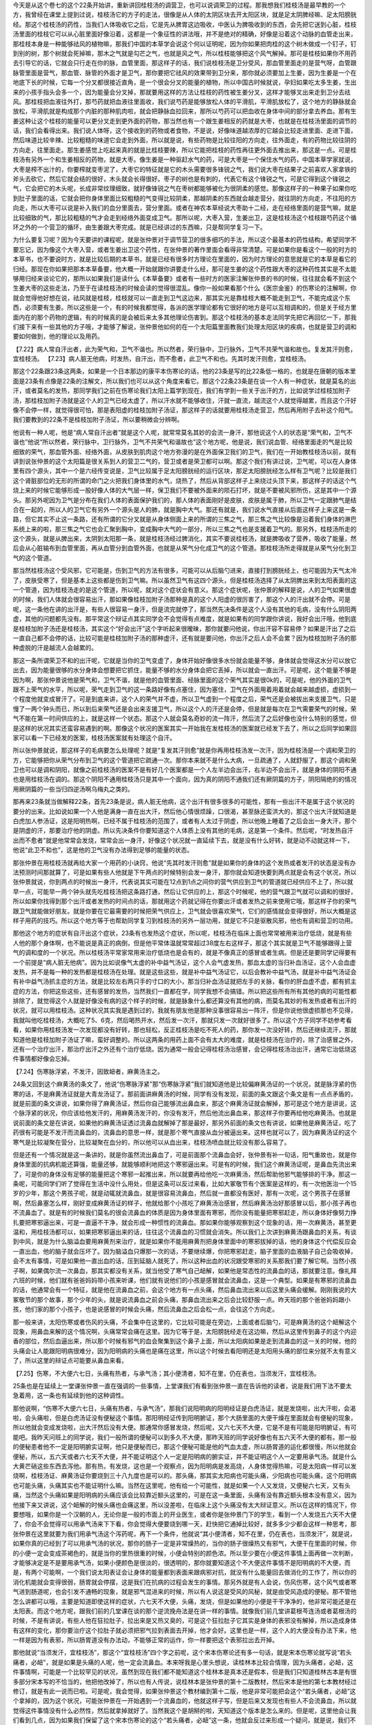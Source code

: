 今天是从这个卷七的这个22条开始讲，重新讲回桂枝汤的调营卫，也可以说调荣卫的过程。那我想我们桂枝汤是最早教的一个方，我曾经在课堂上提到过说，桂枝汤它的方子的走法，很像是从人体的太阴区块去开太阳区块，就是足太阴脾经嘛、足太阳膀胱经。那这个桂枝汤的药性，当我们人体吸收它之后，它是先从脾胃这边吸收，中医认为脾吸收到的东西，会先把它送到心脏，桂枝汤里面的桂枝它可以从心脏里面好像沿着，这都是一个象征性的讲法哦，并不是绝对的精确，好像是沿着这个动脉的血管走出来，那桂枝本身是一种能够祛风的植物嘛，那我们中国的本草学会说这个何以证明呢，因为你如果把肉桂的这个树木做成一个钉子，钉到别的树，那个树就会死掉嘛，那木之气就是勾芒之气，也就是风之气，所以桂枝能够把这个风气解掉。那可是桂枝如果你不用药去引导它的话，它就会只行走在你的脉，血管里面，那这样子的话，我们说桂枝汤是卫分受风，那血管里面走的是营气呀，血管跟脉管里面是营气，那血管、脉管的外面才是卫气，那你要把它祛风的效果带到卫分来，那你就必须要加上生姜，因为生姜是一个在地底下长的时候，它每一个分叉都很接近直角，是一个很会分叉的能量的植物，所以中国古时候就说，孕妇如果吃太多生姜，生出来的小孩手指头会多一个，因为能量会分叉掉，那就要用这样的方法让桂枝的药性被生姜分叉，这样才能够叉出来走到卫分去祛风。那桂枝把血液往外打，那芍药就把血液往里面收，我们说芍药是能够放松人体的平滑肌，平滑肌放松了，这个地方的静脉就会放松，平滑肌就是构成那个内脏的那种肌肉啦，就会把静脉血拉回来，那所以芍药可以把血收在身体中间的部分拿去养血。那有生姜这种让这个桂枝的能量可以更分叉走到更外面的药物，那当然也有一个跟生姜相反的药就是大枣，也就是在桂枝汤里面的调节的话，我们会看得出来。我们说人体呀，这个接收到的药物或者食物，不是说，好像味道越浓厚的它越会比较走进里面、走进下面，然后味道比较辛辣、比较粗糙的味道它会走到外面，所以就是说，有些药物是比较往阳的方向走，往外面走，有的药物比较往阴的方向走，往里面走。那生姜感觉上吃起来真的就是比桂枝要辣，所以它能把桂枝的药性再往更外面去推出来，那这是一点。可是桂枝汤有另外一个和生姜相反的药物，就是大枣。像生姜是一种驱赶水气的药，可是大枣是一个保住水气的药，中国本草学家就说，大枣是榨不出汁的，你要榨就变枣泥了，大枣它的特征就是它的木头需要很多锋锐之气，我们说大枣在结果子之前喜欢人家拿铁的斧头去砍它，然后它就会结的很好，木头就会长得很好。枣子的树也是有刺的，代表它有这个锋锐之气，可是它得到这个锋锐之气，它会把它的木头呢，长成非常纹理细致，就好像锋锐之气在枣树都能够被化为很阴柔的感觉。那像这样子的一种果子如果你吃到肚子里面的话，它就会把你身体里面比较粗糙的气变得比较阴柔，那越阴柔的东西就会越走营分，就往阴的方向走，不往阳的方向走，所以大枣可以说是补入我们的血分里面去，营分里面。或者在神农本草经说大枣助十二经，走在经络里面的是营气嘛，就是比较细致的气，那比较粗糙的气才会走到经络外面变成卫气。那所以呢，大枣入营，生姜出卫，这是桂枝汤这个桂枝跟芍药这个循环之外的一个营卫的循环，由生姜跟大枣完成。就是已经讲过的东西嘛，只是帮同学复习一下。

为什么要复习呢？因为今天要讲的课程呢，就是张仲景对于调节营卫的很多细巧的手法，所以这个最基本的药性结构，希望同学不要忘记，因为像这个大枣入营，或者生姜出卫这个药性，在张仲景的著作里面会看得非常清楚。可是如果你是看这个一般的时方的本草书，也不要说时方，就是比较后期的本草书，就是已经有很多时方理论在里面的，因为时方理论的意思就是它的本草是看它的归经。那现在你如果把那本本草备要，他大概一开始就跟你讲要走什么经，那可是生姜的这个药性跟大枣的这种药性其实是不太能够用归经来谈论它的，那所以如果我们是读什么《本草备要》或者有一些时方的医家注解张仲景的书的时候，往往就会看不到这个生姜大枣的这些走法，乃至于在读桂枝汤的时候会读的觉得很混乱。像你一般如果看那个什么《医宗金鉴》的伤寒论的注解啊，你就会觉得他好想在说，祛风就是桂枝，桂枝就可以一直走到卫气这边来，那其实光是靠桂枝大概不能走到卫气，不能完成这个东西，必须要有生姜。所以这些是一个，有的时候我都觉得，各派的医学理论都有它很好的地方是可以互相调和的，但是关于经方里面内在的那个药物的逻辑，有的时候真的是会被后来太多其他理论伤害到。那这个桂枝汤的基本走法同学先把它再回忆一下，那我们接下来有一些其他的方子哦，才能够了解说，张仲景他如何的在一个太阳篇里面教我们处理太阳区块的疾病，也就是营卫的调和要如何做到，他的理论以及用药。

【7.22】病人常自汗出者，此为荣气和，卫气不谐也。所以然者，荣行脉中，卫行脉外，卫气不共荣气谐和故也。复发其汗则愈，宜桂枝汤。
【7.23】病人脏无他病，时发热，自汗出，而不愈者，此卫气不和也。先其时发汗则愈，宜桂枝汤。
 
那这个22条跟23条这两条，如果是一个日本那边的康平本伤寒论的话，他的23条是写的比22条低一格的，也就是在唐朝的版本里面是23条有点像是22条的注解文，所以我们也可以从这个角度来看它。那这个22条23条是在谈一个人有一种症状，就是莫名的出汗，或者莫名的发热，那同学我们之前在伤寒论我们太阳上篇学到现在，我们有学到一些关于出汗的方，比如说学过桂枝加附子汤，那桂枝加附子汤就是这个人的卫气已经太虚了，所以汗水就不能够收住，汗就一直流，越流这个人就觉得越累，而且这个汗好像不会停一样，就觉得很可怕，那是表阳虚的桂枝加附子汤证，那这样子的话就要用桂枝汤走营卫，然后再用附子去补这个阳气。我们要教到的22条不是桂枝加附子汤证，所以要稍微会分辨啊。
 
他说有一种人呢，他是“病人常自汗出者”就是这个人呢，就常常莫名其妙的会流一身汗，那他说这个人的状态是“荣气和，卫气不谐也”他说“所以然者，荣行脉中，卫行脉外，卫气不共荣气和谐故也”这个地方呢，他是说，我们说血管、经络里面走的气是比较细致的荣气，那血管外面、经络外面，从皮肤到肌肉这个地方弥漫的是在外面保卫我们的卫气，我们在一开始教桂枝汤以前，就有讲到说张仲景的这个太阳篇是很关系到人的营卫二气的，营卫或者是荣卫都可以啊。那这个我们有讲过说，卫气呢，可以在人身体里有四个源头，其中一个是六经传变说是，卫气比较属于足太阳膀胱经的运行区块，那足太阳膀胱经怎么样有卫气呢？比较是我们这个肾脏部位的无形的所谓的命门之火把我们身体里的水气，烧热了，然后从背部这样子上来绕过头顶下来，那这样子的话这个气烧上来的时候它能够形成一股好像人体的大气层一样，保卫我们不要被外面来的陨石打坏，就是不要被风邪所伤，这是其中一个源头。那另外呢因为卫气是分布在我们人体的表面保护我们的，那人体的表面刚好是皮肤，皮肤是属于肺，所以卫气一定跟肺气是结合在一起的，所以人的卫气它有另外一个源头是人的肺，就是胸中大气。那还有就是，我们说水气直接从后面这样子上来这是一条路，但它其实不止这一条路，还有所谓的它分叉就是从身体侧面上来的所谓的三焦之气，那三焦之气比较像是沿着我们身体的淋巴系统上来的啦，那三焦之气它也会汇聚到胸中，变成胸中大气的一部分，所以三焦之气也是支援着卫气的。那另外，桂枝汤所走的这个源头，就是从脾出来，太阴到太阳那一条，就是桂枝汤经过脾消化，其实不要说桂枝汤，就是脾吸收了营养，吸收了能量，然后会从心脏输布到血管里面，再从血管分到血管外面，也就是从荣气分化成卫气的这个管道。那桂枝汤所走得就是从荣气分化到卫气的这个管道。

那当然桂枝汤这个受风邪，它可能是，伤到卫气的方法有很多，可能可以从后脑勺进来，直接打到膀胱经上，也可能因为天气太冷了，皮肤受寒了，但是基本上这些都是伤到卫气嘛。所以虽然卫气有这四个源头，但是桂枝汤选择了从太阴脾出来到太阳表面的这一个管道，因为桂枝汤走的是这个管道，所以呢，就对这个症状会有意义。那这个症状呢，张仲景的解释是说，人的卫气如果很虚的时候，我们人体就会很容易出汗，那如果像桂枝加附子汤那种是真的这个人阳虚的很厉害了，那这个人的汗出就不会停。可是呢，这一条他在讲的出汗是，有些人很容易一身汗，但是流完就停了，那当然先决条件是这个人没有其他的毛病，没有什么阴阳两虚，其他的问题都先没有。那平常这个辩证点其实同学会不会觉得有点难度，就是如果有的同学跟你讲说，我好会出汗哦，他到底是桂枝加附子汤还是桂枝汤，其实这个“好会出汗”这个字听起来很暧昧，那你就要问他说，你出汗容不容易停？如果是汗出了之后一直自己都不会停的话，比较可能是桂枝加附子汤的那种虚汗，还有就是要问他，你出汗之后人会不会累？因为桂枝加附子汤的那种虚脱的汗是越流人会越累的。

那这一条所谓荣卫不和的出汗呢，它就是当你的卫气变虚了，身体开始好像很多水份就会能量不够，身体就会觉得这水分可以放它出去，因为能量很够的水分身体会想要把它抓住，能量不够的水分身体会把它丢掉，所以就会一直出汗。可是呢，这个能量不够是因为啊，那张仲景说他是荣气和，卫气不谐，就是他的血管里面、经脉里面的这个荣气其实是很0k的，可是呢，他的外面的卫气跟不上荣气的水平，所以呢，荣气走到卫气的这一条路好像有点塞住，因为塞住，卫气在外面用着用着就会越来越虚损，虚损到一个程度他就变成冒汗了。可是到底来讲，这个人的荣气并不虚，所以卫气虚到一个程度之后，荣气还是会被拔出来支援卫气，只是慢了一两个钟头而已，所以到后来荣气还是会出来支援卫气，所以这个人的汗还是会停，但是就是每次在卫气需要荣气的时候，荣气不能在第一时间供应的上，就是这样一个状态。那这个人就会莫名奇妙的流一阵汗，然后流了之后好像也没什么特别的感觉，但是这样的状况其实还蛮容易遇到的啊。那像这个状况的医案其实一开始我在发桂枝汤的医案就已经发下去了，所以之后同学如果回家可以看一下已经发的医案，桂枝汤医案就有处理这个自汗。

所以张仲景就说，那这样子的毛病要怎么处理呢？就是“复发其汗则愈”就是你再用桂枝汤发一次汗，因为桂枝汤是一个调和荣卫的方，它能够把你从荣气分布到卫气的这个管道把它疏通一次。那你本来就不是什么大病，一旦疏通了，人就舒服了，那这个调和荣卫也可以是调和阴阳，就像之前桂枝汤的医案不是有好几个医案都是一个人左半边会出汗，右半边不会出汗，就是身体的阴阳不通也是用桂枝汤在调的。那这个阴阳不通用桂枝汤只是其中一个面向，因为真的阴阳不通我们还有厥阴篇的方子，阴阳隔绝的的情况用厥阴篇的一些当归四逆汤啊乌梅丸之类的。

那再来23条就当做解释22条，首先23条是说，病人脏无他病，这个出汗有很多很多的可能性，那有一些出汗不是属于这个状况的要分的出来。比如说如果一个人他是满身一直在出大汗，然后他心情很烦躁，口很渴，甚至脉还蛮洪大的，那这个出大汗就知道是白虎加人参汤证，这是阳明热啊，已经不属于桂枝汤的范围了，或者有人太过于阴虚，所以他晚上睡着了之后会出一身大汗，那个是阴虚的汗，那要治疗他的阴虚。所以先决条件你要知道这个人体质上没有其他的毛病，这是第一个条件。然后呢，“时发热自汗出而不愈者”就是他常常会发烧，常常会出一身汗，好像这个状况就一直延续下去，就是没有什么好转，就是动不动就这样一下，他说“此卫不和也”，这是他的卫气没有办法得到足够的能量的状态。

那张仲景在用桂枝汤就再给大家一个用药的小诀窍，他说“先其时发汗则愈”就是如果你的身体的这个发热或者发汗的状态是没有办法预测时间那就算了，可是如果有些人他就是下午两点的时候特别会发一身汗，那你就会知道快要到两点就是会有这个状况，所以张仲景就说，你到两点的时候出一身汗，代表说其实可能在12点到1点之间你的营气供应到卫气的管道就已经供应不上了，所以就早一点，可能早一两个钟头就先吃桂枝汤把这条路打通，然后让它供应的上，那这个时候呢，他的营气跟卫气就可以调和的很好，所以如果你找得到那个出汗或者发热的时间点的话，那就用这个药就记得在你要出汗或者发热之前来使用它哦，那这样子你的荣气跟卫气就能做好朋友。就是你要在它最需要的时候把荣气供应上，卫气就会很喜欢荣气，它们的感情就会变得很好，所以大概是这样子用药的技巧。所以这个地方等于也帮助同学复习到桂枝汤的另外一层功用，就是它不只是驱散风邪，他也有调和营卫的功用。

那他这个地方的症状有自汗出这个症状，23条有也发热这个症状，所以呢，桂枝汤在临床上面也常常被用来治疗低烧，就是有些人他的那个身体啊，也不能说是真正的病倒，但是他平常体温就常常超过38度左右这样子，那这个其实就是卫气不能够跟得上营气的调和度的一个状况。所以桂枝汤平常家常用来治疗低烧也是会有的，就是不像真正的感冒或者生病。但是还是要同学记得要有一个前提是“病人脏无他病”。因为比如说像气太虚的补中益气汤证，这个人会气虚发热，那血太虚的当归补血汤证，这个人会血虚发热，并不是每一种的发热都是桂枝汤在处理。就是这些这些，就是补中益气汤证它，以后会教补中益气汤，就是补中益气汤证会有补中益气汤抓主症的方法，就是比较左右两只手的寸口的大小，那当归补血汤证就把左手的关脉，看你的肝血虚不虚，都有抓主症的方法，你把这些这些，还有感冒的发热，当然我们一直都在学，同学我想不会搞错。所以把这些所有所有其他的病的可能性都排除了，就觉得这个人就是好像没有病的这个样子的时候，就是脉象什么都还算没有其他的病，而莫名其妙的有发热或者有出汗的状况，就可以用桂枝汤。这种状况其实我是遇到过的，我就有朋友他是那种没事很容易出一阵汗，但是你说他很虚损那也不见得，我就叫他吃桂枝汤，大概吃了5、6克，然后喝热开水，然后发一次汗，那就只发一次就好很多了。所以这个方子同学不妨参考看看，如果你用桂枝汤发一次发现都没有好转，那也轻松，反正桂枝汤是吃不死人的药，那你发一次没好转，然后还继续流汗，那就知道他是桂枝加附子汤证了嘛，蛮好调整的。所以这两条的用药上面不会有太大的难度，就是桂枝汤在治疗的，除了治感冒之外，还有一个治疗出汗，那治疗出汗之外还有个治疗低烧。因为通常一般会记得桂枝汤治感冒，会记得桂枝汤治出汗，通常它治低烧这件事情都好像会忘掉。

【7.24】伤寒脉浮紧，不发汗，因致衄者，麻黄汤主之。

24条又回到这个麻黄汤的条文了，他说“伤寒脉浮紧”那“伤寒脉浮紧”我们就知道他是比较偏麻黄汤证的一个状况，就是脉浮紧的伤寒的话，不是麻黄汤证就是大青龙汤证了。那前面讲麻黄汤的时候，同学有没有发现，前面的条文跟这个条文是有一点点矛盾的，就是前面的条文讲说，如果你得了麻黄汤证，然后你自己能够流出鼻血来，那这个麻黄汤证就会解掉，那可是这个地方是讲说，这个脉浮紧的状况，你应该给他发汗的，用麻黄汤发汗的，你没有发汗，然后他流出鼻血来，那这样子你要再给他吃麻黄汤。也就是说前面的条文是在讲说，如果他的麻黄汤证透过流鼻血就解掉了那是最好，那另外前面的条文也有讲说，如果他是麻黄汤证，吃了药很有可能是不发汗而流鼻血的，流鼻血的意思一样，就是那个寒气直接从血分被逼出来。这样也就可以了，因为麻黄汤证的这个寒气是比较凝聚在营分，比较凝聚在血分的，所以他可以从血出来，桂枝汤喷血就比较没有那么容易了。

但是还有一个情况就是这一条讲的，就是你虽然流出鼻血了，可是前面那个流鼻血会好，张仲景有补一句话，阳气重故也，就是你身体里面的抗病机能还算强，能量还够，就能够顺利地把这个寒邪逼出来。可是有的时候，我们这个麻黄汤证呢，是鼻血先流出来了，可是你的身体没有足够的能量把这个寒邪一起推出来，所以就要再给他吃一次麻黄汤，然后帮助他邪气能够排的干净。那这一条呢，可能同学们听了觉得在生活中没什么用处，但是这条可以反过来看，比如大冢敬节有个医案是这样的，有一次他医治一个15岁的少年，那这个男孩子呢，就是动辄就流鼻血，就是很容易流鼻血，然后就一直都没有医好，那有一次呢，这个男孩子在感冒啊，然后鼻塞怎么样，刚好变成麻黄汤证的样子，他就给那个小孩吃了麻黄汤治感冒，然后麻黄汤治好那感冒以后，那小孩子再也不流鼻血了。就是有的时候我们莫名的很会流鼻血的体质是因为身体里面有寒邪，而你没有能量把寒邪赶走，所以身体好像努力挣扎要把寒邪逼出来，可是一直逼不干净，就会形成一种惯性的流鼻血。那如果你能够观察到这个现象的话，用一次麻黄汤，甚至更温和，用桂枝汤都可以，如果把寒邪逼出来的话，往往这个流鼻血的习惯就会消失。所以我们上次讲到麻黄汤跟鼻血的关系，有谈到中风，就是为什么脑溢血要用麻黄剂来治疗，就是如果你不能用麻黄剂把身体里面中的寒邪拔掉的话，他的身体这个代偿反应会一直出血，他的脑子就会压坏了。因为脑溢血只爆那一次的话，不要继续爆，你把寒邪赶走，脑子里面的血液脑子自己会吸收掉，会不太有事情，可是如果他一直出血的话，压到延脑人就死了，所以这种出血的状况跟受寒邪的关系那我们要了解它啊。当然小孩子啊，如果偶尔流一次鼻血，那其实都没有关系，就当他受了寒气自己衄解，如果他是常态性的流鼻血的话，那就要注意。像礼拜六班的时候，他们就有爸爸妈妈带小孩来听课，他们就有说他们的小孩是感冒就会流鼻血，这是一个典型。如果是有寒邪的流鼻血的话，他通常会有一个特征，就是他在流鼻血之前，会这个地方有一点头痛，然后鼻血流出来以后这里头痛会缓解。刚刚我说的大冢敬节的那个故事，那个少年的头，就是说流鼻血之前会头痛，那鼻血流出来之后会比较舒服一点。昨天班的那个爸爸妈妈跟小孩，他们家的那个小孩子，也是说感冒的时候会头痛，然后流鼻血之后会松一点，会往这个方向走。

那一般来讲，太阳伤寒或者伤风的头痛，不会集中在这里的，它比较可能是在旁边，上面或者后脑勺，可是麻黄汤的这个衄解这个现象，用鼻血来解的这个情况啊，头痛常常会痛在这里。因为它等于是，太阳膀胱经走在这边嘛，然后从这里传到鼻子的这个内迎香的部位，然后血逼出来，所以那个时候有邪气的血会聚集到这个鼻子上面，所以太阳病如果是走到流鼻血的这一关的时候，他的头痛会让人能跟阳明病很难分，因为阳明病的头痛也是痛在这里，所以这个时候去看阳明还是太阳用头痛的部位来分就不太有意义了，所以这里的辩证点可能要从鼻血来看。

【7.25】伤寒，不大便六七日，头痛有热者，与承气汤；其小便清者，知不在里，仍在表也，当须发汗，宜桂枝汤。

25条也是在延续上一堂课张仲景一直在强调的一些事情，上堂课我们有看到张仲景一直在告诉他的读者，说是我们用下法不要太急着用，这一条也有延续到他的这种调性。

那他说啊，“伤寒不大便六七日，头痛有热者，与承气汤”，那我们说阳明病的阳明经证是白虎汤证，就是发烧啦，出大汗啦，会渴啦，会头痛啦，但是白虎汤证没有便秘这个事情。那阳明经证传到阳明腑证，那个大肠里面的大便干燥在里面就会有便秘的现象，所以他就会变成发烧啦，出大汗然后没有大便。那通常你感冒发烧，然后呢，又六七天不大便，它是不是有可能是阳明腑证，有可能吧。我昨天问班上的同学说，我们一般所谓的便秘可以到多久不大便，那昨天班的同学说好像也有五六天不大便的都有。那一般的便秘患者他不一定是阳明腑实证啊，他只是便秘而已，那这个便秘可能是他的气血太虚，所以肠胃道的运化都很慢，所以他就会便秘，所以，五六天或者六七天不大便，并不能证明这个人一定是阳明病的腑实证，并不能证明这个人一定要用承气汤。就是什么大黄芒硝这些东西去泻他。那有热，有发烧，这也是一个观察点，因为阳明病是发高烧，人身体觉得热嘛，可是太阳病一样可以发烧啊，桂枝汤证、麻黄汤证你要烧到三十八九度也是可以的。那头痛，那其实太阳病也可能头痛，少阳病也可能头痛，这个阳明病也可能头痛，头痛其实也不能证明什么嘛。当然在这里呢，他有给一个可能性，就是如果一个人又发烧，又便秘六七天，又有头痛，当然这个头痛如果是阳明病的头痛应该会比较靠近额头这里的，可是在这一条里面，头痛有没有靠近额头根本没有意义，因为他接下来又讲说，这个衄解的时候头痛也会痛这里，所以没差啦，在临床上这个头痛没有太大辩证意义。所以在这样的情况下，你要想哦，如果你是一个汉朝的人，无论你是一般的市面上的开业医生，或者你是张仲景门下的学生，看到一个人发烧五六天不大便了，你会不会觉得可以用承气汤来下下看，你会觉得大便要烧到哪一天，赶快把它通掉比较好，就多多少少都会这样一种思考，那张仲景在这里就要为我们用承气汤这个泻药呢，再下一个条件，他就说“其小便清者，知不在里，仍在表也，当须发汗”，就是说，如果你真的已经到了可以用承气汤的状况，那你的肠子一定是非常燥热的，当你的肠子很燥热又有邪气，大便干在里面的时候，你的小便一定会变成茶褐色的，就是当你的里热很重的时候，小便会特别的颜色浓。所以至少要在小便这件事情上面再做一次判断，才能够决定是不是要用承气汤，如果小便颜色是很淡的，很透明的，那你就要知道这个不大便这件事情不是阳明病的不大便，而是，有两个可能啊，一个我们说太阳表证会让身体的能量都到表面来跟病邪对抗，就没有什么能量回去做消化的工作了，所以你的消化机能就会变得很弱，肠胃就会停摆，这是我们在抗病的过程会发生的事情。那另外就是有人会说，伤风伤寒，这个风气或者寒气进到肠道呢，也会引发不通畅的现象，就是邪气混进来的时候，所以有人说这是受风的风秘，就是由受风造成的便秘。那不管他怎么讲都可以哦，主要是知道即使这样的症状，六七天不大便，头痛，发烧，但是如果他的小便是干干净净的，他非常可能还是在太阳表。而这个地方呢，跟我们前的几堂课在谈的那个逆流挽舟法是在讲一样的事情。就像我们前几堂讲葛根芩连汤或者葛根汤的时候，不是有讲说，有些人他在狂拉肚子，拉出来是又热又臭的，可是这个狂拉肚子它其实是身体的表邪没有解掉，所以造成身体有这样的变化，那你要治疗这个拉肚子就必须把邪气拉到表面去开掉，他才会好。这里也是一样，这个人的大便没有办法下来，他一样是因为有表邪，所以肠胃道没有办法动，不能够正常的运作，你一样要把这个表邪拉出去开掉。

那他就说“当须发汗，宜桂枝汤”，那这个“宜桂枝汤”四个字之前呢，这个宋本伤寒论还有多一句话，就是宋本伤寒论就写说“若头痛者，必衄”，就是如果是头痛的人呢，他一定会流鼻血。本来呀我是心里头想说，读桂林本比较合情理，因为头痛者，必衄，这件事情啊，可能是一个比较罕见的状况，虽然到现在我们都不能知道这个桂林本是真本还是假本，但是我们只知道桂林古本是有很多部分宋本写的不恰当的，他把他改掉了，所以也有人传说，说桂林本是张仲景的第十二版教材，然后宋本是他的第七本教材经过修订，就是有此一说而已啦。可是呢，我会觉得，如果张仲景这个教材编到第十二版，他是非常可能把会这个“若头痛者，必衄”这个拿掉的，因为这个状况，可能张仲景在一开始遇到一个流鼻血的，他就这样子写，但是后来又发现也有些人不会流鼻血，所以就觉得这件事情没有什么必然性，然后就拿掉就好了。当然我这个是胡掰的啦，天知道这个版本是怎么来的。但是呢，这里他会让我们看到几点，因为如果我们保留了这个宋本伤寒论的这个“若头痛者，必衄”这一条，他就会反过来形成一个疑问，就是说，我们不是说感冒的时候流鼻血要用麻黄汤吗，因为麻黄汤直接作用在营分比较多，这样比较对得到鼻血，比较对得到营分中的寒邪，那为什么在这个情况下又要用桂枝汤呢？首先我们要回头看宋本这个“若头痛者，必衄”这个意义在哪里，因为如果这个人是阳明腑实证，就是这个小便是茶褐色的阳明腑实证，那当然头痛点可能痛在这边，可是如果他不是阳明腑实证，而他头痛痛在这边的话，那就代表这个头痛是太阳经要从衄解之前的头痛，所以同样看起来好像阳明病的头痛，可是他会多一个痛到后来会有鼻血出来。那鼻血一出来就会让人看出，哦，这个是太阳经，不是阳明经，也就是阳明经的头痛是不会动到鼻血的，可是太阳经要驱除寒邪的时候会动得到鼻血。所以等于是“若头痛者，必衄”实际是在标示，你看你看你看，他这个头痛虽然痛在阳明痛的地方，可是出来的是鼻血，所以代表他是太阳的，是这样子在辩证啊。但是这个拿掉也好，因为这个状况的病人绝不是人人都要喷鼻血给你看，所以有这句话有时候也蛮险的，等不到鼻血怎么办，那就照阳明治吗，那当然也不是啦。那可是呢，如果你这个地方会头痛，然后也会流鼻血，理论上你要用麻黄汤把这个血分的寒气开出来，可是为什么这里要退一步用成桂枝汤呢？当然，要祛除太阳经的风邪，用麻黄汤跟桂枝汤很好，我觉得桂枝汤比较驱寒邪的力道比较弱啦，但是桂枝汤比较能够作用在风伤卫的状况，寒伤营的状态是比较适合用麻黄汤的，可是这里不得不用桂枝汤的理由在哪里啊？就是这个人他已经便秘了六七天了，那如果他的便秘不是阳明腑实证，不需要用承气汤，这就代表这个人的肠道一定是比较没有津液，比较干，那当这个人的肠道比较干的时候，你用桂枝汤，桂枝汤的这个入营出卫的这个药味是平衡的，所以桂枝汤用了之后就算你发了汗，这个人不会被你抽干。可是麻黄汤它是一个非常专注在营分，然后把营血逼出来变成汗的一个药，所以你用了麻黄汤一定就会对营气伤的比较多，那营气伤的比较多这个人的血跟津液就会比较少。那已经在便秘的人，就不一定经得起麻黄汤再伤营血这件事情，所以在这个前提下之下，你就要把麻黄汤退成桂枝汤。所以这一条在临床的指标上面就是说，像昨天那个小朋友的爸妈就问我说，那我们小孩子可以吃麻黄汤吗？就是鼻血的那个问题。那我就说那你要看他大便顺不顺，如果他是那种两三天才大便一次的，那你用麻黄汤可能会害他大便更不顺，所以就要做一些调节啊。所以这是一个用麻黄汤要退一步调节成桂枝汤的状况，也就是麻黄汤呢是取汗于营，桂枝汤是取汗于卫，所以这是一个相对的存在。
 
【7.26】伤寒发汗已解，半日许复烦，脉浮紧者，可更发汗，宜桂枝汤。

张仲景的书里面如果写发汗通常都是指麻黄汤证，用麻黄汤之类的药，因为桂枝汤我们说是“解肌”，比较不说发汗，不是绝对地说，不是那么严格的划分。有的时候啊，我们麻黄汤证用麻黄汤发一次汗，觉得身体舒服很多了，可是感冒这种东西，这个邪气啊，有的时候不是一次发汗可以驱赶得很干净的，你发汗发的太少了可能也不干净，发汗发的太多了可能汗孔太开了，它又回来一点。所以有可能在身体里面有一点残留的邪气，在之后的几个钟头里面，它又开始重新繁殖蔓延，那繁殖蔓延了之后呢，同一种邪气又再次做大，他的病状又会回来，那在病状回来的时候，我们讲过，当我们的正气和邪气在纠缠不清的时候，人会有烦的感觉，这前面的课有讲过了。那另外就是脉也会变回原来的有表邪的脉，就脉又变成浮紧了，一旦我们发汗解了之后，那个人的脉就不是那么浮了，就比较下来了，但是他的邪气又开始产生，又再次的恢复到原来的感冒状态，他的脉又变成又浮起来。那这个“脉浮紧”在宋本是写“脉浮数”，就是跳的很快，那个数字的数啊。那其实“脉浮紧”或者“脉浮数”这两个说法都是很有意义的，因为我们说这个病邪在蔓延的时候，脉会跳得比较快，先前讲过，病如果有传的话这个人就会比较烦，他的脉就会跳得比较快，所以脉变得数是一个病在扩展的状态人会有的反应，那脉浮紧的话呢，等于是标识着他又回到这个原来麻黄汤证的这个寒邪的状态，可是呢，它虽然回复到原来的这个症状，可是张仲景给了一个叮咛，就是你如果要同样的证状你麻黄汤证你要第二次发汗的时候，请不要再用麻黄汤了。因为麻黄汤之所以使用，是因为你的汗孔都封死了，所以要开汗孔，用麻黄才能打开这条出汗的管道。那如果你已经半天之前就用麻黄汤开过一遍了，虽然他第二次症状又相同，汗孔还是闭的，但是这时候汗孔其实已经被打松了，所以即使这个人是无汗，第二次的发汗还是用桂枝汤就可以，不要再用麻黄汤了。如果再用麻黄汤的话，他的汗孔没有束的那么紧，你用麻黄汤就会发到他脱阳。所以在这里就是叮咛说，如果你用过一次麻黄家族的发汗剂的话，第二次再发汗的时候，就不要再用麻黄剂了，用桂枝汤。上次就是因为还没有讲到这一条，所以助教感冒的时候打电话给我，说要再用第二次麻黄汤，我就想糟糕了，教书教一半还是害死人，然后赶快跟助教讲说，尺脉有没有虚呀，有虚要先吃小建中汤补好啊，补好再用桂枝汤发就好，那后来助教就用桂枝汤发好了。所以第二发不要再用麻黄，因为麻黄会让人变虚呀，就是第二发你感冒好了人的命也没了就没有意思啊，所以顾护人的正气是非常重要的。所以在这里还是要有这个基本的观念，不是说我们医疗一个疾病，绝不是说把邪气赶走就好，要紧的是这个人本身的生命能，本身的元气是不是能够保护在一个很好的状态。所以在这一条上面细节同学都不用记得太清楚，但是至少记得说，如果你得的这种汗孔没有开，没有汗的这种麻黄汤类的这个病话，第一发可以用麻黄，第二发开始就不要用麻黄了，这样就可以了，麻黄汤用的时候要小心，不要用第二次。
 
【7.27】凡病，若发汗，若吐，若下，若亡血，亡津液，阴阳自和者，必自愈。
【7.28】大汗之后，复下之，小便不利者，亡津液故也，勿治之，久久小便必自利。
 
27条跟28条都是在讲一个勿治的学问，就是不要加以干涉的一个状况。27条他说呀“凡病，若发汗、若吐、若下、若亡血、亡津液”，就是你在治疗一个病人的时候呢，可能用过发汗法，可能用过吐法，可能用过泻药，可能这个病人有失血，比如说这个病人可能是刚好是产后啦，MC后啦或者是流过鼻血怎么样，或者是亡津液，就是当我们用下法或怎么样，这个人的津液就会受损嘛，大汗也会伤津液。这些病人在治疗的过程里，受到了这些损害，然后现在呢，你把他的病也治得差不多了，可是这个人已经受过这些治疗的过程这个创伤啊，那这个创伤你要不要处理呢？那张仲景就说“阴阳自和者必自愈”。也就是这个人如果他身上的病邪已经离开了，就是可能你用了麻黄汤发了大汗，但是现在这个人被你发的很虚，津液也没有了，但是至少他邪气已经赶走了嘛，那你要去看他是不是真的身体已经可以不用处理，那你就要稍微把一下他的脉，看一下这个人的脉是不是“阴阳自和”。这个“阴阳自和”其实有很多讲法，如果说是用脉象来讲的话，你就要把一把……如果同学自己平常有在把脉的话就不会这么困难，因为如果脉已经回复到你平常没事时候的脉象就OK了啦。那有些人，那或者是你把一把就是有没有上焦脉跟下焦脉，就是尺跟寸它的跳法是完全不一样的，或者是左手的跳法跟右手的跳法是完全不一样的，就是那个形状、大小、强弱都差很多，如果尺寸差很多，寸关尺那个差别太大，或者左手跟右手差别太大，那就代表他的身体里面阳跟阴还是互相冲突分裂的嘛，那这样子可能要继续有一些挽救的措施。可是如果你把到的脉是觉得，哎，这个脉啊三部，浮中沉，左右手，他的脉象都有一个共通的调子，好像他身体里面的每一个部位都已经有一种共鸣的感觉，就是他这个脏跟那个脏它的那个跳法都有一个共通的调子在里面的时候，那代表他的身体已经正常或者是健康的那个能量运作已经开始发动了。那这样子的话，就算他的身体有什么损伤，那你就不用医他，你可能让他喝一点稀饭啦，多休息啦，他的身体这个正常的运作会帮助他疗愈他自己，所以在这里不要太过尊重病人，又给他加什么东西。那这个“阴阳自和”还有一个讲法就是，你摸他的皮肤是有一点湿润的感觉的，不是出汗，而是你知道皮肤有些人不湿润是完全干干的，因为人如果阴阳不调皮肤是会完全干掉的。那皮肤有一些湿润的感觉，然后呢，他的嘴巴没有很渴，因为其实生病之后多多少少都会有一点渴，但是没有渴到很烦躁的那种渴，就是嘴巴还OK。你问他说，如果你要吞口水，你还会有口水吗？他说还有，那这样就好，因为有口水就代表你的气已经上得来了。所以嘴巴还有口水，皮肤有一点湿润感，这也是一个阴阳自和的象征，那有了这些象征呢，你就不要去医他。

那张仲景为什么要这样讲呢？因为啊，这一条跟下一条讲的是一个很类似的现象，下面28条他说，大汗之后，复下之，就是你发了汗之后呢，然后又用了下法，因为，这个发汗之后复下之不一定是医坏哦，因为有的时候我们表邪用汗法发掉，那发完汗他有一些残余的邪气转到里变成阳明证了，所以要用下法，所以他是一连串，就不一定是误治。但是呢，即使他不是误治，在这个过程里面病人又出了一身大汗，又狂拉了一堆大便，他的津液能不伤吗？当然是津液受损很多，身体的水分很不够。那在经过了这样一个疗愈的过程，如果这个病人跟你讲说，哎呀，我好久都没有尿了，那你听起来应该怎么说，这不是天经地义的事吗，就是他是因为津液已经受了那么多损伤了，所以他要等他的身体这个自我疗愈的机能回来，重新的肠胃再吸收水分，再慢慢变成津液，然后再慢慢转输到它该去的地方，然后再有尿，这是理所当然的事情啦。那张仲景就说，他说这样子的疗愈过程之后，如果一个人他尿不太出来，他说这是因为“亡津液”，是因为他的津液跑掉太多了，所以呢“勿治之，久久小便必自利”就是你不要医他，不要做什么干涉，那你再等等看，他之后小便就会回来了。那宋本这个“久久小便必自利”是写“后小便利者，必自愈”，就是等到之后他小便回来了，他的病就都好了。那这两条的意义在哪里呢？因为这两条是一个身为医者很容易鸡婆的地方，就是比如说，当我医一个病人，医到好像感冒医的差不多，折腾了两天，总算医的差不多了，然后呢，他就，哎呀，我尿不出来耶，结果你一听就觉得说，哦，又有可以开药的机会了，然后你给他吃利尿药。那这不是害死人吗？他已经津液损伤两次了，你再吃利尿药，损伤第三次，这个人还能好吗？所以这是一个张仲景在提醒我们说，医生不可以多事到破坏到他人体自然的疗愈机能。

像“阴阳自和”在这里，之前看到这个人失血流汗又拉肚子，他已经很虚了，那如果你在这个病人哪，处于这个自我疗愈的这个阶段，你说，哎呀，你现在血虚，阴虚，所以我们来补血滋阴啊，地黄、石斛、麦门冬、生地黄啊，然后什么，这个玉竹、西洋参。这样子病人会得到你的滋养吗？不会。因为呢，我们身体重新恢复他这个运作，这个微微的阳气要走通你的全身，达到疗愈的效果，这个时候很怕阴药把它浇熄掉的，就你那个时候给他滋阴，那就把他生命原来可以走通的那些自我疗愈的那些能量，就把它纠缠到没有办法自我疗愈了。所以这个人时候如果你因为他之前损耗津液，而随意的投以滋阴的药，那会把那病人害死。所以就是在这些疗愈的这个过程里面，有几个点你必须要沉得住气，不要做过当治疗。所谓的过当治疗，就是好像西医说什么，杀癌症要化疗，可是化疗对人体有很多其他的损害呀，那同样的在中医的世界一样是有过当治疗的，像张仲景写这两条我觉得是很有意义的，因为这两个点啊，是有一天你的医术比较熟练了，很容易不小心手痒，发生过当治疗就在这个地方。现在大家医术都很烂，能够用到麻黄汤发汗就已经不得了，就是已经没有办法顾到那么多，所以现在还没这个风险，可是等到大家已经很熟练之后啊，就开始会有这个过当治疗的问题发生了。所以在这里呢就是希望同学呢，这两条怎么样可以让同学消化成一个我们长长久久，就算以后有一天大家医术好一点了，也不会忘记的一些原则原理。我觉得个25、26、27、28这几条啊，大概都是第一遍读伤寒论，保证读完就忘了嘛，怎样可以帮助自己记得？我觉得还是要把自己交给伤寒论，预定在30年内可以读它200遍，那样就不会忘了。

我昨天还听同学说一个很感人的故事，就是在南投有一位医者，小时候是脾肿大这个病，他只有小学毕业，他就自己在家读伤寒论读了30年，然后呢，现在我们有认识的很严重的绝症他都处理得非常好，那他身边有些帮忙他的一些小姐，都是什么癌症被他医好的，然后就在那边继续帮忙。就是用一些伤寒论很普通的药，他可以治到很重的病，那个人他只是小学毕业，他也没有办法去拿什么中医的学位，但他就是跟伤寒论做了30年的朋友，那医术好的不得了，经过他诊疗就觉得实在太厉害了。就是天底下其实只要我们肯跟伤寒论好好的做朋友，总是会有用处的啦。不是说因为倪海厦比较有名所以世界上只有倪海厦，像我们这种乡下的地方一样有很厉害的经方医师哦，只是说看大家自己要不要跟伤寒论做这个朋友，我也只有跟伤寒论交了七八年的朋友，所以我觉得我的医术还尚称浅薄。可是我觉得读伤寒论最有快感的一件事就是，即使是读到像今天我们教到这些最无聊的条文，你都会在读过它之后发现自己开药那种医术有变好，就是每读几条就会进步一点，这是很确实的感觉。那当然这是一个慢慢的修炼的过程啊，我不认为我一个教书匠能够帮大家做这件事情，因为我自己的学习计划我都觉得，我大概要跟伤寒论再做20年的朋友，看看医术会到怎么样。因为我觉得现在教你们，就算很用力教，其实听了也会忘记，或者有些方没有用几年后就忘记它的存在了，那就是这里面东西其实你说它很艰难吗？我觉得也不会很艰难，我觉得在跟同学讲的时候我觉得他的很多表达都已经很浅白了。但是问题是，我自己说我伤寒论读到第一遍第二遍的时候还是处在完全不能上手的状态，那所以同学如果现在是第一遍读伤寒论的话，那我想我也不能期待太多哦。但是这种东西就是多学几条有多学几条的好处嘛，大家家常的感冒啊，总是越来越处理得好，那如果能够因此能够跟伤寒论变得的交情更好哦，然后读它20年到30年，那这样子，我想是会有蛮神奇的经验啊。不要说现在有一些名医哦，可以医很多绝症，那这些很有名，医很多绝症的医生其实他们也就是抓着一本伤寒论然后一直在摸索它，所以大家的底子都是同一本基本功而已啊，只是看我们愿意花多少感情跟力气去开发这本书的可能性而已嘛。
